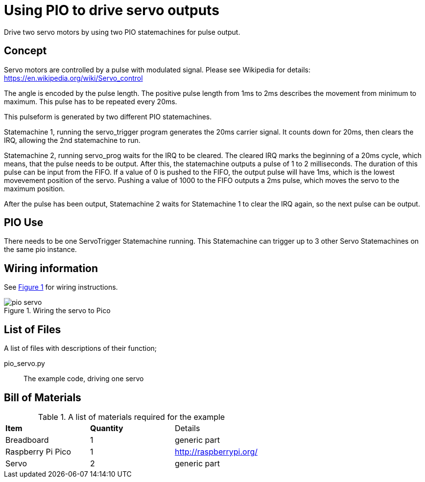 = Using PIO to drive servo outputs
:xrefstyle: short

Drive two servo motors by using two PIO statemachines for pulse output.

== Concept

Servo motors are controlled by a pulse with modulated signal.
Please see Wikipedia for details: https://en.wikipedia.org/wiki/Servo_control

The angle is encoded by the pulse length. The positive pulse length from 1ms to 2ms describes the movement from minimum to maximum.
This pulse has to be repeated every 20ms.

This pulseform is generated by two different PIO statemachines.

Statemachine 1, running the servo_trigger program generates the 20ms carrier signal.
It counts down for 20ms, then clears the IRQ, allowing the 2nd statemachine to run.

Statemachine 2, running servo_prog waits for the IRQ to be cleared.
The cleared IRQ marks the beginning of a 20ms cycle, which means, that the pulse needs to be output.
After this, the statemachine outputs a pulse of 1 to 2 milliseconds.
The duration of this pulse can be input from the FIFO.
If a value of 0 is pushed to the FIFO, the output pulse will have 1ms, which is the lowest movevement position of the servo.
Pushing a value of 1000 to the FIFO outputs a 2ms pulse, which moves the servo to the maximum position.

After the pulse has been output, Statemachine 2 waits for Statemachine 1 to clear the IRQ again, so the next pulse can be output.

== PIO Use

There needs to be one ServoTrigger Statemachine running.
This Statemachine can trigger up to 3 other Servo Statemachines on the same pio instance.

== Wiring information

See <<servo-wiring-diagram>> for wiring instructions.

[[servo-wiring-diagram]]
[pdfwidth=75%]
.Wiring the servo to Pico
image::pio_servo.png[]

== List of Files

A list of files with descriptions of their function;

pio_servo.py:: The example code, driving one servo

== Bill of Materials

.A list of materials required for the example
[[ring-bom-table]]
[cols=3]
|===
| *Item* | *Quantity* | Details
| Breadboard | 1 | generic part
| Raspberry Pi Pico | 1 | http://raspberrypi.org/
| Servo | 2 | generic part
|===
